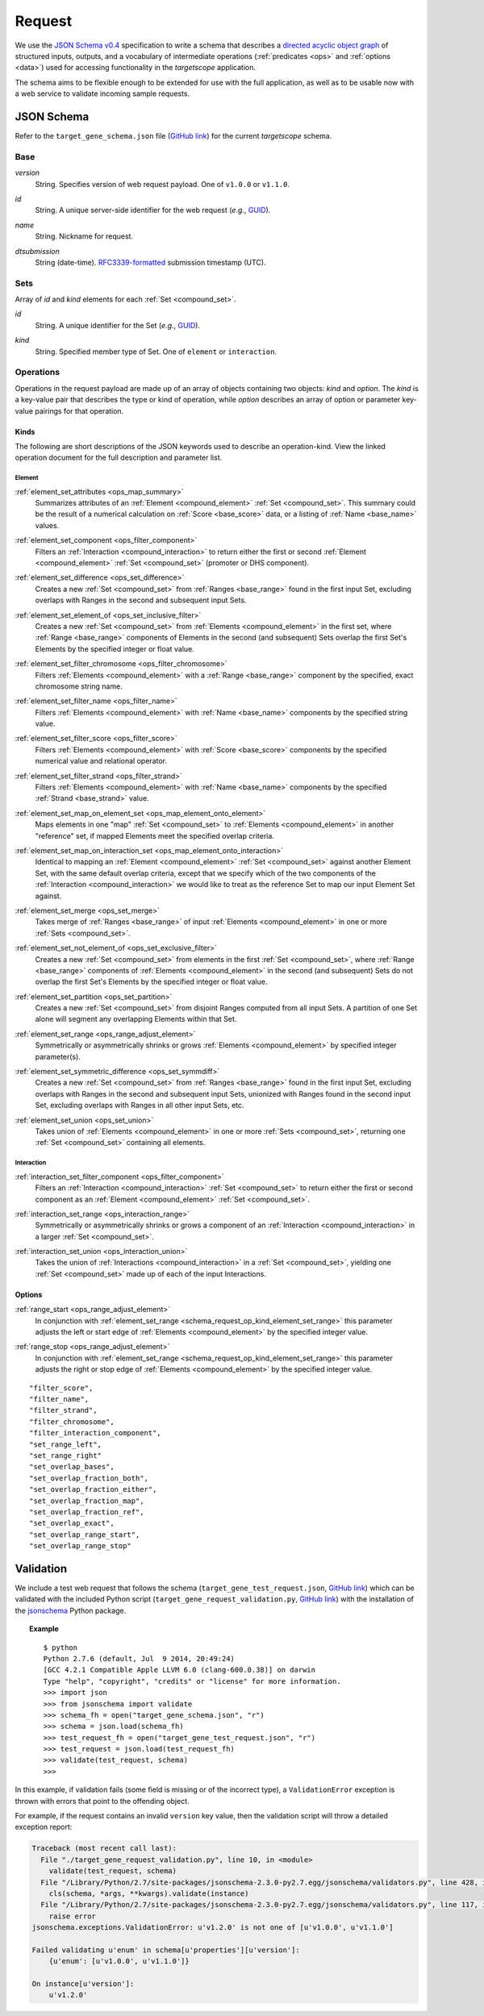 .. _schema_request:

Request
=======

We use the `JSON Schema v0.4 <http://json-schema.org/>`_ specification to write a schema that describes a `directed acyclic object graph <http://en.wikipedia.org/wiki/Directed_acyclic_graph>`_ of structured inputs, outputs, and a vocabulary of intermediate operations (:ref:`predicates <ops>` and :ref:`options <data>`) used for accessing functionality in the *targetscope* application.

The schema aims to be flexible enough to be extended for use with the full application, as well as to be usable now with a web service to validate incoming sample requests.

===========
JSON Schema
===========

Refer to the ``target_gene_schema.json`` file (`GitHub link <https://github.com/alexpreynolds/targetscope/blob/master/target_gene_schema.json>`__) for the current *targetscope* schema.

.. _schema_request_base:

----
Base
----

.. _schema_request_base_version:

*version*
  String. Specifies version of web request payload. One of ``v1.0.0`` or ``v1.1.0``.

.. _schema_request_base_id:

*id*
  String. A unique server-side identifier for the web request (*e.g.*, `GUID <http://en.wikipedia.org/wiki/Globally_unique_identifier>`_).

.. _schema_request_base_name:

*name*
  String. Nickname for request.

.. _schema_request_base_dtsubmission:

*dtsubmission*
  String (date-time). `RFC3339-formatted <http://tools.ietf.org/html/rfc3339>`_ submission timestamp (UTC).

.. _schema_request_sets:

----
Sets
----

Array of *id* and *kind* elements for each :ref:`Set <compound_set>`.

.. _schema_request_sets_id:

*id*
  String. A unique identifier for the Set (*e.g.*, `GUID <http://en.wikipedia.org/wiki/Globally_unique_identifier>`_).

.. _schema_request_sets_kind:

*kind*
  String. Specified member type of Set. One of ``element`` or ``interaction``.

.. _schema_request_op:

----------
Operations
----------

Operations in the request payload are made up of an array of objects containing two objects: *kind* and *option*. The *kind* is a key-value pair that describes the type or kind of operation, while *option* describes an array of option or parameter key-value pairings for that operation.

.. _schema_request_op_kind:

+++++
Kinds
+++++

The following are short descriptions of the JSON keywords used to describe an operation-kind. View the linked operation document for the full description and parameter list.

_______
Element
_______

.. _schema_request_op_kind_element_set_attributes:

:ref:`element_set_attributes <ops_map_summary>`
  Summarizes attributes of an :ref:`Element <compound_element>` :ref:`Set <compound_set>`. This summary could be the result of a numerical calculation on :ref:`Score <base_score>` data, or a listing of :ref:`Name <base_name>` values.

.. _schema_request_op_kind_element_set_component:

:ref:`element_set_component <ops_filter_component>`
  Filters an :ref:`Interaction <compound_interaction>` to return either the first or second :ref:`Element <compound_element>` :ref:`Set <compound_set>` (promoter or DHS component).

.. _schema_request_op_kind_element_set_difference:

:ref:`element_set_difference <ops_set_difference>`
  Creates a new :ref:`Set <compound_set>` from :ref:`Ranges <base_range>` found in the first input Set, excluding overlaps with Ranges in the second and subsequent input Sets.

.. _schema_request_op_kind_element_set_element_of:

:ref:`element_set_element_of <ops_set_inclusive_filter>`
  Creates a new :ref:`Set <compound_set>` from :ref:`Elements <compound_element>` in the first set, where :ref:`Range <base_range>` components of Elements in the second (and subsequent) Sets overlap the first Set's Elements by the specified integer or float value. 

.. _schema_request_op_kind_element_set_filter_chromosome:

:ref:`element_set_filter_chromosome <ops_filter_chromosome>`
  Filters :ref:`Elements <compound_element>` with a :ref:`Range <base_range>` component by the specified, exact chromosome string name.

.. _schema_request_op_kind_element_set_filter_name:

:ref:`element_set_filter_name <ops_filter_name>`
  Filters :ref:`Elements <compound_element>` with :ref:`Name <base_name>` components by the specified string value.

.. _schema_request_op_kind_element_set_filter_score:

:ref:`element_set_filter_score <ops_filter_score>`
  Filters :ref:`Elements <compound_element>` with :ref:`Score <base_score>` components by the specified numerical value and relational operator.

.. _schema_request_op_kind_element_set_filter_strand:

:ref:`element_set_filter_strand <ops_filter_strand>`
  Filters :ref:`Elements <compound_element>` with :ref:`Name <base_name>` components by the specified :ref:`Strand <base_strand>` value.

.. _schema_request_op_kind_element_set_map_on_element_set:

:ref:`element_set_map_on_element_set <ops_map_element_onto_element>`
  Maps elements in one "map" :ref:`Set <compound_set>` to :ref:`Elements <compound_element>` in another "reference" set, if mapped Elements meet the specified overlap criteria. 

.. _schema_request_op_kind_element_set_map_on_interaction_set:

:ref:`element_set_map_on_interaction_set <ops_map_element_onto_interaction>`
  Identical to mapping an :ref:`Element <compound_element>` :ref:`Set <compound_set>` against another Element Set, with the same default overlap criteria, except that we specify which of the two components of the :ref:`Interaction <compound_interaction>` we would like to treat as the reference Set to map our input Element Set against.

.. _schema_request_op_kind_element_set_merge:

:ref:`element_set_merge <ops_set_merge>`
  Takes merge of :ref:`Ranges <base_range>` of input :ref:`Elements <compound_element>` in one or more :ref:`Sets <compound_set>`.

.. _schema_request_op_kind_element_set_not_element_of:

:ref:`element_set_not_element_of <ops_set_exclusive_filter>`
  Creates a new :ref:`Set <compound_set>` from elements in the first :ref:`Set <compound_set>`, where :ref:`Range <base_range>` components of :ref:`Elements <compound_element>` in the second (and subsequent) Sets do not overlap the first Set's Elements by the specified integer or float value. 

.. _schema_request_op_kind_element_set_partition:

:ref:`element_set_partition <ops_set_partition>`
  Creates a new :ref:`Set <compound_set>` from disjoint Ranges computed from all input Sets. A partition of one Set alone will segment any overlapping Elements within that Set.

.. _schema_request_op_kind_element_set_range:

:ref:`element_set_range <ops_range_adjust_element>`
  Symmetrically or asymmetrically shrinks or grows :ref:`Elements <compound_element>` by specified integer parameter(s).

.. _schema_request_op_kind_element_set_symmetric_difference:

:ref:`element_set_symmetric_difference <ops_set_symmdiff>`
  Creates a new :ref:`Set <compound_set>` from :ref:`Ranges <base_range>` found in the first input Set, excluding overlaps with Ranges in the second and subsequent input Sets, unionized with Ranges found in the second input Set, excluding overlaps with Ranges in all other input Sets, etc.

.. _schema_request_op_kind_element_set_union:

:ref:`element_set_union <ops_set_union>`
  Takes union of :ref:`Elements <compound_element>` in one or more :ref:`Sets <compound_set>`, returning one :ref:`Set <compound_set>` containing all elements.

___________
Interaction
___________

.. _schema_request_op_kind_interaction_set_filter_component:

:ref:`interaction_set_filter_component <ops_filter_component>`
  Filters an :ref:`Interaction <compound_interaction>` :ref:`Set <compound_set>` to return either the first or second component as an :ref:`Element <compound_element>` :ref:`Set <compound_set>`.

.. _schema_request_op_kind_interaction_set_range:

:ref:`interaction_set_range <ops_interaction_range>`
  Symmetrically or asymmetrically shrinks or grows a component of an :ref:`Interaction <compound_interaction>` in a larger :ref:`Set <compound_set>`.

.. _schema_request_op_kind_interaction_set_union:

:ref:`interaction_set_union <ops_interaction_union>`
  Takes the union of :ref:`Interactions <compound_interaction>` in a :ref:`Set <compound_set>`, yielding one :ref:`Set <compound_set>` made up of each of the input Interactions.

+++++++
Options
+++++++

.. _schema_request_op_option_range_start:

:ref:`range_start <ops_range_adjust_element>`
  In conjunction with :ref:`element_set_range <schema_request_op_kind_element_set_range>` this parameter adjusts the left or start edge of :ref:`Elements <compound_element>` by the specified integer value. 

.. _schema_request_op_option_range_stop:

:ref:`range_stop <ops_range_adjust_element>`
  In conjunction with :ref:`element_set_range <schema_request_op_kind_element_set_range>` this parameter adjusts the right or stop edge of :ref:`Elements <compound_element>` by the specified integer value. 
  

::

  "filter_score",
  "filter_name",
  "filter_strand",
  "filter_chromosome",
  "filter_interaction_component",
  "set_range_left",
  "set_range_right"
  "set_overlap_bases",
  "set_overlap_fraction_both",
  "set_overlap_fraction_either",
  "set_overlap_fraction_map",
  "set_overlap_fraction_ref",
  "set_overlap_exact",
  "set_overlap_range_start",
  "set_overlap_range_stop"

==========
Validation
==========

We include a test web request that follows the schema (``target_gene_test_request.json``, `GitHub link <https://github.com/alexpreynolds/targetscope/blob/master/target_gene_test_request.json>`__) which can be validated with the included Python script (``target_gene_request_validation.py``, `GitHub link <https://github.com/alexpreynolds/targetscope/blob/master/target_gene_request_validation.py>`__) with the installation of the `jsonschema <http://json-schema.org>`_ Python package.

.. topic:: Example

   ::

     $ python
     Python 2.7.6 (default, Jul  9 2014, 20:49:24) 
     [GCC 4.2.1 Compatible Apple LLVM 6.0 (clang-600.0.38)] on darwin
     Type "help", "copyright", "credits" or "license" for more information.
     >>> import json
     >>> from jsonschema import validate
     >>> schema_fh = open("target_gene_schema.json", "r")
     >>> schema = json.load(schema_fh)
     >>> test_request_fh = open("target_gene_test_request.json", "r")
     >>> test_request = json.load(test_request_fh)
     >>> validate(test_request, schema)
     >>>

In this example, if validation fails (some field is missing or of the incorrect type), a ``ValidationError`` exception is thrown with errors that point to the offending object.

For example, if the request contains an invalid ``version`` key value, then the validation script will throw a detailed exception report: 

.. code-block:: python

  Traceback (most recent call last):
    File "./target_gene_request_validation.py", line 10, in <module>
      validate(test_request, schema)
    File "/Library/Python/2.7/site-packages/jsonschema-2.3.0-py2.7.egg/jsonschema/validators.py", line 428, in validate
      cls(schema, *args, **kwargs).validate(instance)
    File "/Library/Python/2.7/site-packages/jsonschema-2.3.0-py2.7.egg/jsonschema/validators.py", line 117, in validate
      raise error
  jsonschema.exceptions.ValidationError: u'v1.2.0' is not one of [u'v1.0.0', u'v1.1.0']

  Failed validating u'enum' in schema[u'properties'][u'version']:
      {u'enum': [u'v1.0.0', u'v1.1.0']}

  On instance[u'version']:
      u'v1.2.0'